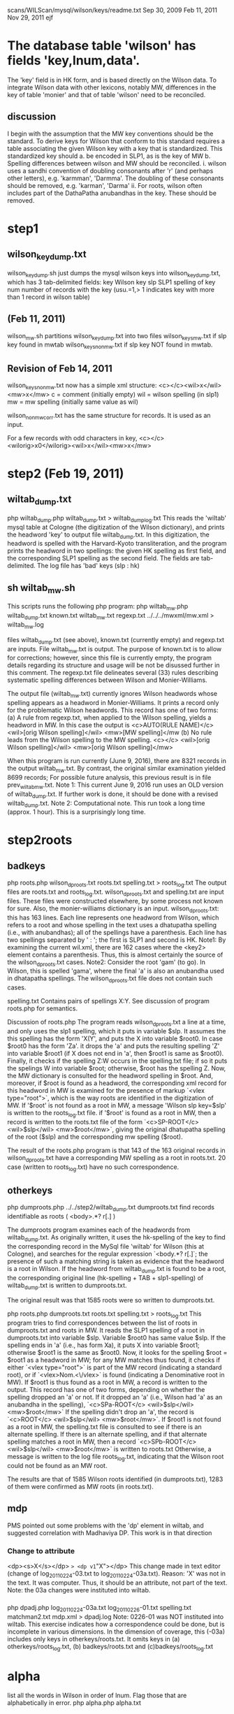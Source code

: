 scans/WILScan/mysql/wilson/keys/readme.txt
Sep 30, 2009
Feb 11, 2011  
Nov 29, 2011
ejf

* The database table 'wilson' has fields 'key,lnum,data'.
The 'key' field is in HK form, and is based directly on the Wilson data.
To integrate Wilson data with other lexicons, notably MW, differences in 
the key of table 'monier' and that of table 'wilson' need to be reconciled.
** discussion
I begin with the assumption that the MW key conventions should be the 
standard.  To derive keys for Wilson that conform to this standard 
requires a table associating the given Wilson key with a
key that is standardized.  This standardized key should
a. be encoded in SLP1, as is the key of MW
b. Spelling differences between wilson and MW should be reconciled.
   i. wilson uses a sandhi convention of doubling consonants after 
      'r' (and perhaps other letters), e.g. 'karmman', 'Darmma'.
      The doubling of these consonants should be removed, e.g. 'karman', 'Darma'
  ii. For roots, wilson often includes part of the DathaPatha anubandhas in the
      key.  These should be removed.

* step1
** wilson_key_dump.txt
  wilson_key_dump.sh  just dumps the mysql wilson keys into 
  wilson_key_dump.txt, which has 3 tab-delimited fields:
  key  Wilson key
  slp  SLP1 spelling of key
  num  number of records with the key (usu.=1,> 1 indicates key with
       more than 1 record in wilson table)
** (Feb 11, 2011)

 wilson_mw.sh
   partitions wilson_key_dump.txt into two files
    wilson_keys_mw.txt   if slp key found in mwtab
    wilson_keys_nonmw.txt if slp key NOT found in mwtab.
** Revision of Feb 14, 2011
   wilson_keys_nonmw.txt now has a simple xml structure:
  <c></c><wil>x</wil><mw>x</mw>
  c = comment (initially empty)
  wil = wilson spelling (in slp1)
  mw  = mw spelling (initially same value as wil)
 
 wilson_nonmw_corr.txt  has the same structure for records.
 It is used as an input.
 
  For a few records with odd characters in key,
  <c></c><wilorig>x0</wilorig><wil>x</wil><mw>x</mw>
* step2 (Feb 19, 2011)
** wiltab_dump.txt
php wiltab_dump.php wiltab_dump.txt > wiltab_dump_log.txt
 This reads the 'wiltab' mysql table at Cologne (the digitization of the
  Wilson dictionary), and prints the headword 'key' to output file
  wiltab_dump.txt.  In this digitization, the headword is spelled with
  the Harvard-Kyoto transliteration, and the program prints the headword
  in two spellings: the given HK spelling as first field, and the
  corresponding SLP1 spelling as the second field. The fields are
  tab-delimited.
The log file has 'bad' keys (slp : hk)
** sh wiltab_mw.sh
This scripts runs the following php program:
php wiltab_mw.php  wiltab_dump.txt  known.txt   wiltab_mw.txt regexp.txt ../../../mwxml/mw.xml > wiltab_mw.log

files wiltab_dump.txt (see above), known.txt (currently empty) and regexp.txt
 are inputs.  File wiltab_mw.txt is output.
The purpose of known.txt is to allow for corrections; however, since this
file is currently empty, the program details regarding its structure and
usage will be not be disussed further in this comment.
The regexp.txt file delineates several (33) rules describing systematic
spelling differences between Wilson and Monier-Williams.

The output file (wiltab_mw.txt) currently ignores Wilson headwords whose
spelling appears as a headword in Monier-Williams.  It prints a record
only for the problematic Wilson headwords.  This record has one of two forms:
(a) A rule from regexp.txt, when applied to the Wilson spelling, yields
    a headword in MW. In this case the output is
    <c>AUTO(RULE NAME)</c> <wil>[orig Wilson spelling]</wil> <mw>[MW spelling]</mw
(b) No rule leads from the Wilson spelling to the MW spelling.
    <c></c> <wil>[orig Wilson spelling]</wil> <mw>[orig Wilson spelling]</mw>

When this program is run currently (June 9, 2016),
 there are 8321 records in the output wiltab_mw.txt.  
 By contrast, the original similar examination yielded 8699 records;
 For possible future analysis, this previous result is in file
 prev_wiltab_mw.txt.
Note 1:  This current June 9, 2016 run uses an OLD version of wiltab_dump.txt.
 If further work is done, it should be done with a revised wiltab_dump.txt.
Note 2:  Computational note. This run took a long time (approx. 1 hour). This
 is a surprisingly long time.
* step2roots
** badkeys
php roots.php wilson_dproots.txt roots.txt spelling.txt > roots_log.txt
 The output files are roots.txt and roots_log.txt.
 wilson_dproots.txt and spelling.txt are input files. These files were
  constructed elsewhere, by some process not known for sure.
 Also, the monier-williams dictionary is an input.
 wilson_dproots.txt: this has 163 lines. Each line represents one headword
  from Wilson, which refers to a root and whose spelling in the text uses
  a dhatupatha spelling (i.e., with anubandhas); all of the spellings have
  a parenthesis.
  Each line has two spellings separated by ' : '; the first is SLP1 and 
  second is HK.
  Note1: By examining the current wil.xml, there are 162 cases where the <key2>
  element contains a parenthesis.  Thus, this is almost certainly the
  source of the wilson_dproots.txt cases.
  Note2: Consider the root 'gam' (to go). In Wilson, this is spelled 'gama',
   where the final 'a' is also an anubandha used in dhatapatha spellings.
   The wilson_dproots.txt file does not contain such cases.

 spelling.txt  Contains pairs of spellings X:Y.  See discussion of 
  program roots.php for semantics.

Discussion of roots.php
 The program reads wilson_dproots.txt a line at a time, and only uses the
  slp1 spelling, which it puts in variable $slp.
  It assumes the this spelling has the form 'X(Y', and puts the X into
  variable $root0.  In case $root0 has the form 'Za'. it drops the 'a' and
  puts the resulting spelling 'Z' into variable $root1 (if X does not end in
  'a', then $root1 is same as $root0).
  Finally, it checks if the spelling Z:W occurs in the spelling.txt file;
  if so it puts the spelings W into variable $root; otherwise, $root has
  the spelling Z.
 Now, the MW dictionary is consulted for the headword spelling in $root.
  And, moreover, if $root is found as a headword, the corresponding xml record
  for this headword in MW is examined for the presence of markup 
  `<vlex type="root">`, which is the way roots are identified in the 
  digitization of MW.
  If '$root' is not found as a root in MW, a message 'Wilson slp key=$slp'
    is written to the roots_log.txt file.
  if '$root' is found as a root in MW,  then a record is written to the
   roots.txt file of the form
   `<c>SP-ROOT</c> <wil>$slp</wil> <mw>$root</mw>`, giving the original
   dhatupatha spelling of the root ($slp) and the corresponding mw spelling
   ($root).

The result of the roots.php program is that 143 of the 163 original records
  in wilson_dproots.txt have a corresponding MW spelling as a root in roots.txt.
  20 case (written to roots_log.txt) have no such correspondence.

** otherkeys
php dumproots.php ../../step2/wiltab_dump.txt dumproots.txt
find records identifiable as roots ( <body>.*? r[.] )

The dumproots program examines each of the headwords from wiltab_dump.txt.
As originally written, it uses the hk-spelling of the key to find the
corresponding record in the MySql file 'wiltab' for Wilson (this at Cologne),
and searches for the regular expression `<body.*? r[.]`; the presence of
such a matching string is taken as evidence that the headword is a root in
Wilson.  If the headword from wiltab_dump.txt is found to be a root, the
corresponding original line (hk-spelling + TAB + slp1-spelling) of 
wiltab_dump.txt is written to dumproots.txt.

The original result was that 1585 roots were so written to dumproots.txt.

php roots.php dumproots.txt roots.txt spelling.txt > roots_log.txt
This program tries to find correspondences between the list of roots in
dumproots.txt and roots in MW.
It reads the SLP1 spelling of a root in dumproots.txt into variable $slp.
Variable $root0 has same value $slp.
If the spelling ends in 'a' (i.e., has form Xa), it puts X into variable
$root1; otherwise $root1 is the same as $root0.  
Now, it looks for the spelling $root = $root1 as a headword in MW; for any MW
 matches thus found, it checks if either `<vlex type="root">` is part of
 the MW record (indicating a standard root), or if `<vlex>Nom.<\/vlex>` is
 found (indicating a Denominative root in MW).
If $root1 is thus found as a root in MW, a record is written to the output.
 This record has one of two forms, depending on whether the spelling dropped
 an 'a' or not.
 If it dropped an 'a' (i.e., Wilson had 'a' as an anubandha in the spelling),
 `<c>SPa-ROOT</c> <wil>$slp</wil> <mw>$root</mw>`
 If the spelling didn't drop an 'a', the record is
 `<c>ROOT</c> <wil>$slp</wil> <mw>$root</mw>`.
If $root1 is not found as a root in MW,  the spelling.txt file is 
 consulted to see if there is an alternate spelling.  If there is an
 alternate spelling, and if that alternate spelling matches a root in MW,
 then a record
 `<c>SPb-ROOT</c> <wil>$slp</wil> <mw>$root</mw>`
 is written to roots.txt
Otherwise, a message is written to the log file roots_log.txt, indicating
 that the Wilson root could not be found as an MW root.

The results are that of 1585 Wilson roots identified (in dumproots.txt),
 1283 of them were confirmed as MW roots (in roots.txt).


** mdp
 PMS pointed out some problems with the 'dp' element in wiltab,
 and suggested correlation with Madhaviya DP.  This work is in 
 that direction
*** Change to attribute
 <dp><s>X</s></dp> => <dp v1="X"></dp>
 This change made in text editor (change of log_20110224-03.txt to
  log_20110224-03a.txt).
 Reason: 'X' was not in the text. It was computer. Thus, it should
 be an attribute, not part of the text.
Note: the 03a changes were instituted into wiltab.
*** 
php dpadj.php log_20110224-03a.txt log_20110226-01.txt spelling.txt matchman2.txt mdp.xml > dpadj.log
Note: 0226-01 was NOT instituted into wiltab.
This exercise indicates how a correspondence could be done, but is
incomplete in various dimensions.  In the dimension of coverage,
 this (-03a) includes only keys in otherkeys/roots.txt.
 It omits keys in (a) otherkeys/roots_log.txt,
 (b) badkeys/roots.txt and (c)badkeys/roots_log.txt

* alpha
list all the words in Wilson in order of lnum.
Flag those that are alphabetically in error.
php alpha.php alpha.txt
* step3/step3-1 (Mar 1, 2011
** wiltab_dump.txt
php wiltab_dump.php wiltab_dump.txt > wiltab_dump_log.txt
** filter
sh wiltab_mw-1.sh


* step3/step3-2 ?
* step3/step3-3
Notes made Nov 29, 2011 of programs rune on Mar2/3, 2011.
** wiltab_dump.txt
php wiltab_dump.php wiltab_dump.txt > wiltab_dump_log.txt
** filter
sh wiltab_mw.sh
i.e.
php wiltab_mw.php  wiltab_dump.txt  wiltab_mw-known-2a.txt   
   wiltab_mw-3-3.txt regexp-1-ma.txt > wiltab_mw-3-3.log
Program logic:
  Loosely expressed, the objective is to describe which wiltab keys
are NOT in mw, taking into account (a) previously described cases (from the
wiltab_mw-known-2a.txt file) and (b) various standardized spelling 
transformations (from the file regexp-2-ma.txt).  The non-matches are
put into wiltab_mw-3-3.txt file.  Some error messages appear in the log file.

There are 44270 headword keys in mw (= # of lines in wiltab_dump.txt).
There are 8354 (about 20%) of these headwords that are not immediately
found in mw.  Of these, about 500 have already been explained by MA 
(in the ..known file).  The

*** input file wiltab_dump.txt   as above.
    two keys:  $wilkey = wiltab key (in HK)  
               $slp1a = slp1 transliteration of wiltab key
*** input file   regexp-1-ma.txt
 This contains a rather complex 
Read lines from input file wiltab_dump.txt
Try to find $slp1a as an MW headword,

* step3-3a
This contains material from MA. It is the material
with which Sampada started
* step3-3b
wilSStil722PMStil946.xml is the end result of work done by Sampada,
and finished by Peter.  It was given to me on 8/10/2011.
The readme.txt file describes what ejf did.
Essentially,
 - correct wilSS.. re xml
 - remove a few records which required changes to MW
 - segregate the 200+ wilson changes.  From these, elsewhere,
   changes were made to the wiltab database.
 - some small number of miscellaneous comments were made by ejf.
* step3-3c  Nov 30, 2011 ejf
This constructs wilss-3-3c.xml and html from a corrected 
wilSStil722PMStil946.xml.  
lex.dtd (from MA's work) was slightly modified and wilSS also modified so
wilSS validates against lex.dtd.
wilss-3-3c.xml adds a 'corrected="yes"' attribute to the 200+ records for which
changes were made to wiltab (see step3-3b).  
The lex.dtd extended so it wilss-3-3c.xml also validates.
The html changed to include the wiltab corrections, and the <c> element and
attributes.
* step3-3d Dec 1, 2011
 constructs wilss-3-3d.xml from wilss-3-3c.xml, and 
wilss-3-3d.html from wilss-3-3d.xml.
The changes were suggested by Susan Moore, to make the end result of
changes more readily interpretable from the c attributes and text.
The lex.dtd was changed to reflected the new done="y" attribute of c.
 - add done="y" as attribute to all <c> elements, indicating these
   records are completed.
 - remove a "y" as the text contents of <c>; replace it with triple underscore
   remove a "y " as the initial part of text contents of <c>.
   Note: there are two aberrant instances, unchanged:
y WARN: <r><rule conf="LIKELY" class="VARIANT">v/b</rule> <c auth="SS" cclass="_" done="y">y-kuvera=kubera</c> <wil>kuveraka</wil> <mw>kuberaka</mw></r>
y WARN: <r><rule conf="LIKELY" class="VARIANT" corrected="y">b/v</rule> <c auth="PS" cclass="E" done="y">yes but alphabetic order is ambiguous, Wilson has 'vrata' not 'brata' and neither 'anuvrata' nor 'anubrata'</c> <wil err="scan" corr="samanuvrata">samanubrata</wil> <mw>samanuvrata</mw></r>

  In case this 'y-removal' left an empty text content to <c>, this empty
  content was changed to triple underscore.
 - changed instances of cclass="_" to agree with the class attribute of <rule>;
   e.g. 
     when class=GRAMMAR, cclass="-" changed to cclass="G".
     when class=ERROR, cclass="-" changed to cclass="E".
     when class=VARIANT, cclass="-" changed to cclass="V".
     otherwise, leave class="-".
     Note: this change was NOT made in case when mwkey=*.  In this 
     circumstance, there is no mapping in mw of the wiltab headword; 
     essentially, the cclass attribute is irrelevant.

   Note that when cclass was NOT "_", no change was made to it.

* step4  Dec 2, 2011
This begins the process of completing the task of explaining the words in
wiltab not in mw.
The work done by Sampada and Peter, and expressed currently by wilss-3-3d.xml
in step3-3d, was derived from work done by Matthias in step3-3.
The file wiltab_mw-3.3.txt (in step3-3) is the comprehensive list of
wiltab headwords not found in mw.
* step4/step4-1 Dec 2, 2011

Originally, the list that Sampada/Peter corrected was based on the
records of wiltab_mw-3-3.txt that had conf="LIKELY".  For various reasons,
5 of these records are not represented in wilss-3-3d.xml.  Why?
The step4-1-notes.txt file explains the discrepancies.
files wiltab_mw-4-1.txt and wilss-4-1.xml correct the discrepancies.
There are approximately 8350 records in wiltab_mw-4-1.txt, representing
wilson headwords not found in mw.  
wilss-4-1.xml explains 943 of these.
It remains to explain the rest.
* step4/step4-2 Dec 3, 2011
Here the inputs are the two files wiltab_mw-4-1.txt and wilss-4-1.xml. 
Also, lex.dtd
No changes are anticipated in wilss-4-1.xml: this is completed work.
The objectives here are to:
(a) get all the records in wiltab_mw-4-1.txt into a form validateable
    by lex.dtd  (we'll call it wilmw-4-2.xml)
(b) Do an initial partition of wilmw-4-2.xml into various piles:
   (b1)  conf=LIKELY  -  these are the ones corresponding to wilss-4-1.xml
                         they are done
   (b2)  conf=SURE    -  MA marked these as sure -  after a brief
                         perusal to confirm MA's assessment, these will also
                         be done.
   (b3)  conf=ROOT    -  some root problems.  Will prob. need corrections to
                         wiltab headwords.
   (b4)  NO conf      -  This is the hard part. Slightly below 5000 of these.


* step4/step4-3 Jan 2012
 This starts with the basic files of step4-2.
 Susan Moore edits some of the incompleted files.
** Jan-Mar, 2012: wiltab_mw-4-2-todo-issue-edit.xml

xmllint --noout --valid wiltab_mw-4-2-todo-issue-edit.xml
php html.php wiltab_mw-4-2-todo-issue-edit.xml wiltab_mw-4-2-todo-issue-edit.html

** Mar 8,2012: wiltab_mw-4-2-todo-variant-edit.xml

xmllint --noout --valid wiltab_mw-4-2-todo-variant-edit.xml
php html.php wiltab_mw-4-2-todo-variant-edit.xml wiltab_mw-4-2-todo-variant-edit.html

** Mar 13, 2010: wiltab_mw-4-2-todo-variant-edit1.xml
minor changes to variant-edit.xml;
 See ejf-variant-notes.txt.

xmllint --noout --valid wiltab_mw-4-2-todo-variant-edit1.xml
php html.php wiltab_mw-4-2-todo-variant-edit1.xml wiltab_mw-4-2-todo-variant-edit1.html
